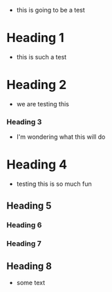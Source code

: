 - this is going to be a test
* Heading 1
- this is such a test
* Heading 2
- we are testing this
*** Heading 3
- I'm wondering what this will do

* Heading 4
- testing this is so much fun 
** Heading 5
*** Heading 6
*** Heading 7
** Heading 8
- some text
